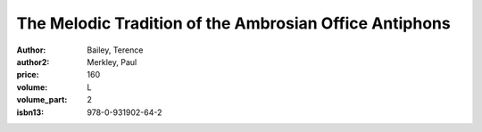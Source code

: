 The Melodic Tradition of the Ambrosian Office Antiphons
=======================================================

:author: Bailey, Terence
:author2: Merkley, Paul
:price: 160
:volume: L
:volume_part: 2
:isbn13: 978-0-931902-64-2
